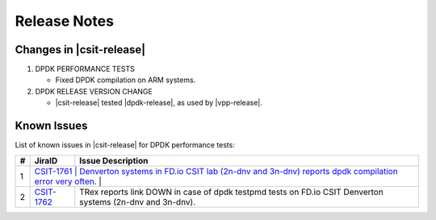 Release Notes
=============

Changes in |csit-release|
-------------------------

#. DPDK PERFORMANCE TESTS

   - Fixed DPDK compilation on ARM systems.

#. DPDK RELEASE VERSION CHANGE

   - |csit-release| tested |dpdk-release|, as used by |vpp-release|.

.. _dpdk_known_issues:

Known Issues
------------

List of known issues in |csit-release| for DPDK performance tests:

+----+------------------------------------------+----------------------------------------------------------------------------------------------------------+
| #  | JiraID                                   | Issue Description                                                                                        |
+====+==========================================+==========================================================================================================+
|  1 | `CSIT-1761                              | Denverton systems in FD.io CSIT lab (2n-dnv and 3n-dnv) reports dpdk compilation error very often.        |
|    | <https://jira.fd.io/browse/CSIT-1761>`_ |                                                                                                           |
+----+-----------------------------------------+-----------------------------------------------------------------------------------------------------------+
|  2 | `CSIT-1762                              | TRex reports link DOWN in case of dpdk testpmd tests on FD.io CSIT Denverton systems (2n-dnv and 3n-dnv). |
|    | <https://jira.fd.io/browse/CSIT-1762>`_ |                                                                                                           |
+----+-----------------------------------------+-----------------------------------------------------------------------------------------------------------+

